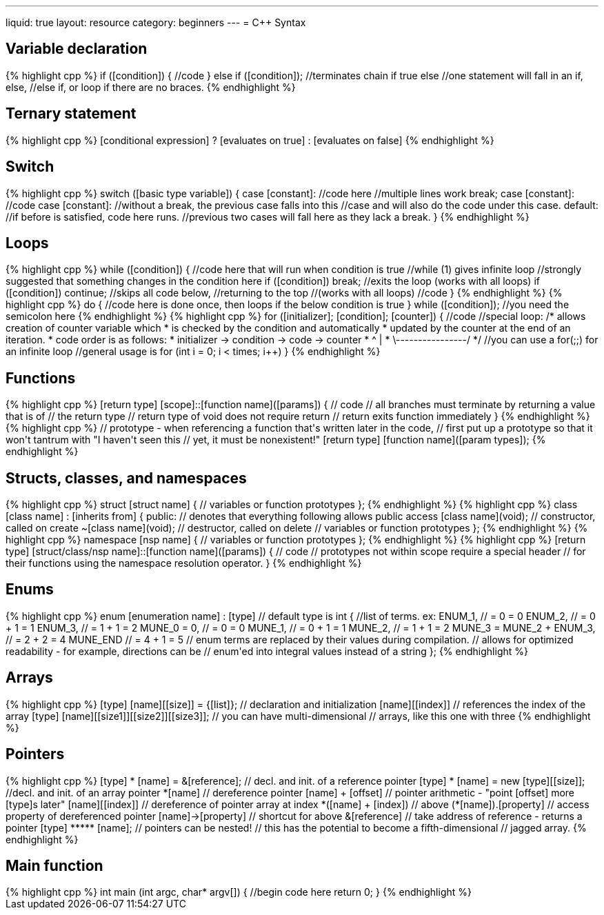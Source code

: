 ---
liquid: true
layout: resource
category: beginners
---
= {cpp} Syntax

== Variable declaration

++++
{% highlight cpp %}
if ([condition])
{
    //code
}
else if ([condition]); //terminates chain if true
else
    //one statement will fall in an if, else,
    //else if, or loop if there are no braces.
{% endhighlight %}
++++

== Ternary statement

++++
{% highlight cpp %}
[conditional expression] ? [evaluates on true] : [evaluates on false]
{% endhighlight %}
++++

== Switch

++++
{% highlight cpp %}
switch ([basic type variable])
{
case [constant]:
    //code here
    //multiple lines work
    break;
case [constant]:
    //code
case [constant]:
    //without a break, the previous case falls into this
    //case and will also do the code under this case.
default:
    //if before is satisfied, code here runs.
    //previous two cases will fall here as they lack a break.
}
{% endhighlight %}
++++

== Loops

++++
{% highlight cpp %}
while ([condition])
{
    //code here that will run when condition is true
    //while (1) gives infinite loop
    //strongly suggested that something changes in the condition here
    if ([condition]) break; //exits the loop (works with all loops)
    if ([condition]) continue; //skips all code below,
                               //returning to the top
                               //(works with all loops)
    //code
}
{% endhighlight %}
++++

++++
{% highlight cpp %}
do
{
    //code here is done once, then loops if the below condition is true
} while ([condition]); //you need the semicolon here
{% endhighlight %}
++++

++++
{% highlight cpp %}
for ([initializer]; [condition]; [counter])
{
    //code
    //special loop:
    /* allows creation of counter variable which
     * is checked by the condition and automatically
     * updated by the counter at the end of an iteration.
     * code order is as follows:
     * initializer -> condition -> code -> counter
     *                      ^                |
     *                      \----------------/
     */
    //you can use a for(;;) for an infinite loop
    //general usage is for (int i = 0; i < times; i++)
}
{% endhighlight %}
++++

== Functions

++++
{% highlight cpp %}
[return type] [scope]::[function name]([params])
{
    // code
    // all branches must terminate by returning a value that is of
    // the return type
    // return type of void does not require return
    // return exits function immediately
}
{% endhighlight %}
++++

++++
{% highlight cpp %}
// prototype - when referencing a function that's written later in the code,
// first put up a prototype so that it won't tantrum with "I haven't seen this // yet, it must be nonexistent!"
[return type] [function name]([param types]);
{% endhighlight %}
++++

== Structs, classes, and namespaces

++++
{% highlight cpp %}
struct [struct name]
{
    // variables or function prototypes
};
{% endhighlight %}
++++

++++
{% highlight cpp %}
class [class name] : [inherits from]
{
    public:  // denotes that everything following allows public access
    [class name](void);  // constructor, called on create
    ~[class name](void); // destructor, called on delete
    // variables or function prototypes
};
{% endhighlight %}
++++

++++
{% highlight cpp %}
namespace [nsp name]
{
    // variables or function prototypes
};
{% endhighlight %}
++++

++++
{% highlight cpp %}
[return type] [struct/class/nsp name]::[function name]([params])
{
    // code
    // prototypes not within scope require a special header
    // for their functions using the namespace resolution operator.
}
{% endhighlight %}
++++

== Enums

++++
{% highlight cpp %}
enum [enumeration name] : [type] // default type is int
{
    //list of terms. ex:
    ENUM_1,                   // = 0     = 0
    ENUM_2,                   // = 0 + 1 = 1
    ENUM_3,                   // = 1 + 1 = 2
    MUNE_0 = 0,               // = 0     = 0
    MUNE_1,                   // = 0 + 1 = 1
    MUNE_2,                   // = 1 + 1 = 2
    MUNE_3 = MUNE_2 + ENUM_3, // = 2 + 2 = 4
    MUNE_END                  // = 4 + 1 = 5
    // enum terms are replaced by their values during compilation.
    // allows for optimized readability - for example, directions can be
    // enum'ed into integral values instead of a string
};
{% endhighlight %}
++++

== Arrays

++++
{% highlight cpp %}
[type] [name][[size]] = {[list]}; // declaration and initialization
[name][[index]]                   // references the index of the array

[type] [name][[size1]][[size2]][[size3]]; // you can have multi-dimensional
                                          // arrays, like this one with three
{% endhighlight %}
++++

== Pointers

++++
{% highlight cpp %}
[type] * [name] = &[reference];       // decl. and init. of a reference pointer
[type] * [name] = new [type][[size]]; //decl. and init. of an array pointer
*[name]                               // dereference pointer
[name] + [offset]                     // pointer arithmetic - "point [offset] more [type]s later"
[name][[index]]                       // dereference of pointer array at index
*([name] + [index])                   // above
(*[name]).[property]                  // access property of dereferenced pointer
[name]->[property]                    // shortcut for above
&[reference]                          // take address of reference - returns a pointer

[type] ***** [name]; // pointers can be nested!
                     // this has the potential to become a fifth-dimensional
                     // jagged array.
{% endhighlight %}
++++

== Main function

++++
{% highlight cpp %}
int main (int argc, char* argv[])
{
    //begin code here
    return 0;
}
{% endhighlight %}
++++
